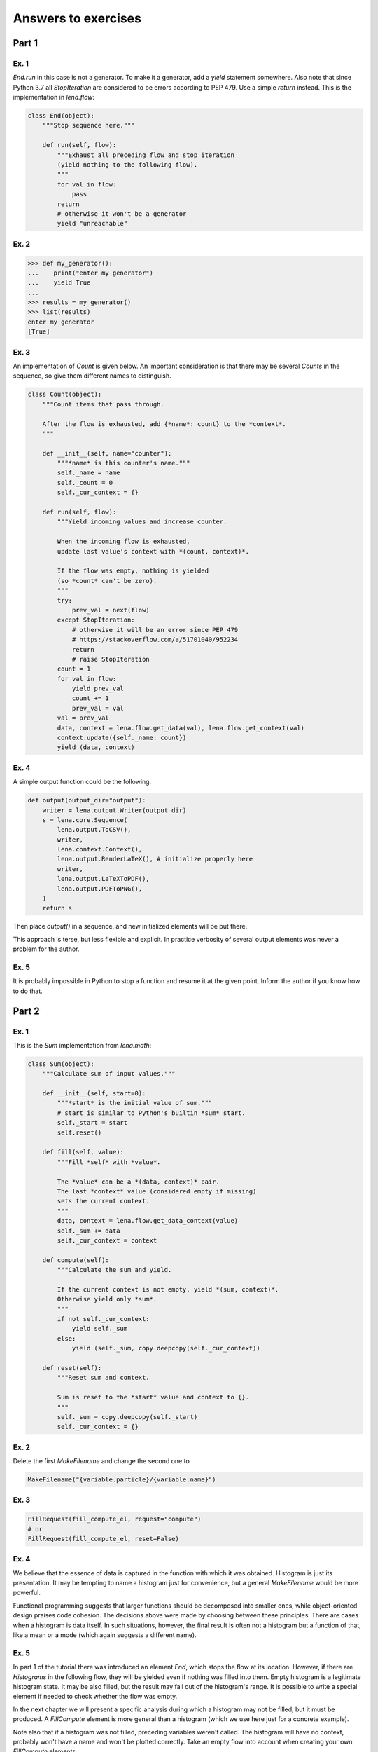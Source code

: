 Answers to exercises
====================
Part 1
------
Ex. 1
^^^^^
*End.run* in this case is not a generator.
To make it a generator, add a *yield* statement somewhere.
Also note that since Python 3.7
all *StopIteration* are considered to be errors
according to PEP 479. Use a simple *return* instead.
This is the implementation in *lena.flow*:

.. code-block:: python

    class End(object):
        """Stop sequence here."""

        def run(self, flow):
            """Exhaust all preceding flow and stop iteration
            (yield nothing to the following flow).
            """
            for val in flow:
                pass
            return
            # otherwise it won't be a generator
            yield "unreachable"

Ex. 2
^^^^^
.. code-block:: python

    >>> def my_generator():
    ...    print("enter my generator")
    ...    yield True
    ...
    >>> results = my_generator()
    >>> list(results)
    enter my generator
    [True]

Ex. 3
^^^^^
An implementation of *Count* is given below.
An important consideration is that there may be several *Counts*
in the sequence, so give them different names to distinguish.

.. code-block:: python

    class Count(object):
        """Count items that pass through.

        After the flow is exhausted, add {*name*: count} to the *context*.
        """

        def __init__(self, name="counter"):
            """*name* is this counter's name."""
            self._name = name
            self._count = 0
            self._cur_context = {}

        def run(self, flow):
            """Yield incoming values and increase counter.

            When the incoming flow is exhausted,
            update last value's context with *(count, context)*.

            If the flow was empty, nothing is yielded
            (so *count* can't be zero).
            """
            try:
                prev_val = next(flow)
            except StopIteration:
                # otherwise it will be an error since PEP 479
                # https://stackoverflow.com/a/51701040/952234
                return
                # raise StopIteration
            count = 1
            for val in flow:
                yield prev_val
                count += 1
                prev_val = val
            val = prev_val
            data, context = lena.flow.get_data(val), lena.flow.get_context(val)
            context.update({self._name: count})
            yield (data, context)

Ex. 4
^^^^^
A simple output function could be the following:

.. code-block:: python

    def output(output_dir="output"):
        writer = lena.output.Writer(output_dir)
        s = lena.core.Sequence(
            lena.output.ToCSV(),
            writer,
            lena.context.Context(),
            lena.output.RenderLaTeX(), # initialize properly here
            writer,
            lena.output.LaTeXToPDF(),
            lena.output.PDFToPNG(),
        )
        return s

Then place *output()* in a sequence,
and new initialized elements will be put there.

This approach is terse, but less flexible and explicit.
In practice verbosity of several output elements
was never a problem for the author.

Ex. 5
^^^^^
It is probably impossible in Python
to stop a function and resume it at the given point.
Inform the author if you know how to do that.

Part 2
------
Ex. 1
^^^^^
This is the *Sum* implementation from *lena.math*:

.. code-block:: python

    class Sum(object):
        """Calculate sum of input values."""

        def __init__(self, start=0):
            """*start* is the initial value of sum."""
            # start is similar to Python's builtin *sum* start.
            self._start = start
            self.reset()

        def fill(self, value):
            """Fill *self* with *value*.

            The *value* can be a *(data, context)* pair.
            The last *context* value (considered empty if missing)
            sets the current context.
            """
            data, context = lena.flow.get_data_context(value)
            self._sum += data
            self._cur_context = context

        def compute(self):
            """Calculate the sum and yield.

            If the current context is not empty, yield *(sum, context)*.
            Otherwise yield only *sum*.
            """
            if not self._cur_context:
                yield self._sum
            else:
                yield (self._sum, copy.deepcopy(self._cur_context))

        def reset(self):
            """Reset sum and context.

            Sum is reset to the *start* value and context to {}.
            """
            self._sum = copy.deepcopy(self._start)
            self._cur_context = {}

Ex. 2
^^^^^
Delete the first *MakeFilename* and change the second one to

.. code-block:: python

   MakeFilename("{variable.particle}/{variable.name}")

Ex. 3
^^^^^
.. code-block:: python

   FillRequest(fill_compute_el, request="compute")
   # or 
   FillRequest(fill_compute_el, reset=False)

Ex. 4
^^^^^
We believe that the essence of data is captured in
the function with which it was obtained.
Histogram is just its presentation.
It may be tempting to name a histogram just for convenience,
but a general *MakeFilename* would be more powerful.

Functional programming suggests that larger functions should be 
decomposed into smaller ones, while object-oriented design
praises code cohesion.
The decisions above were made by choosing between these principles.
There are cases when a histogram is data itself.
In such situations, however,
the final result is often not a histogram but a function of that,
like a mean or a mode (which again suggests a different name).

Ex. 5
^^^^^
In part 1 of the tutorial there was introduced an element *End*,
which stops the flow at its location. 
However, if there are *Histograms* in the following flow,
they will be yielded even if nothing was filled into them.
Empty histogram is a legitimate histogram state.
It may be also filled, but the result may fall out of the histogram's range.
It is possible to write a special element if needed to check
whether the flow was empty.

In the next chapter we will present a specific analysis
during which a histogram may not be filled, but it must be produced.
A *FillCompute* element is more general than a histogram
(which we use here just for a concrete example).

Note also that if a histogram was not filled,
preceding variables weren't called.
The histogram will have no context,
probably won't have a name and won't be plotted correctly.
Take an empty flow into account when creating
your own *FillCompute* elements.

Ex. 6
^^^^^
It depends on the student's priorities.
If he wants to finish the diploma never to return to programming,
or if he has a lot of work to do apart from writing code,
the fastest option might be the best.
General algorithms have a more complicated interface.
However, if one decides to rely upon a "friendly" library,
there is a risk that the programmer will have to rewrite
all code when more functionality becomes needed.

Architectural choices rise for middle-sized or large projects.
If the student's personal code becomes large and more time is spent
on supporting and extending that, it may be a good time to define
the architecture.
Here the author estimates "large" programs to start from
one thousand lines.

Another distinction is that when using a library one learns
how to use a library. When using a good framework, one learns
how to write good code. Many algorithms in programming are simple,
but to choose a good design may be much more difficult,
and to learn how to create good programs yourself may take years
of studying and experience.
When you feel difficulties with making programming decisions,
it's time to invest into design skills.
